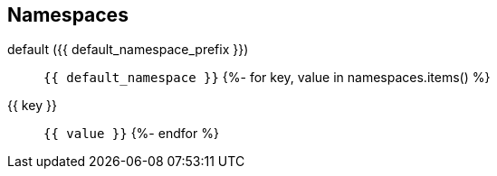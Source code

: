 == Namespaces
default ({{ default_namespace_prefix }})::
    `{{ default_namespace }}`
{%- for key, value in namespaces.items() %}
{{ key }}::
  `{{ value }}`
{%- endfor %}
